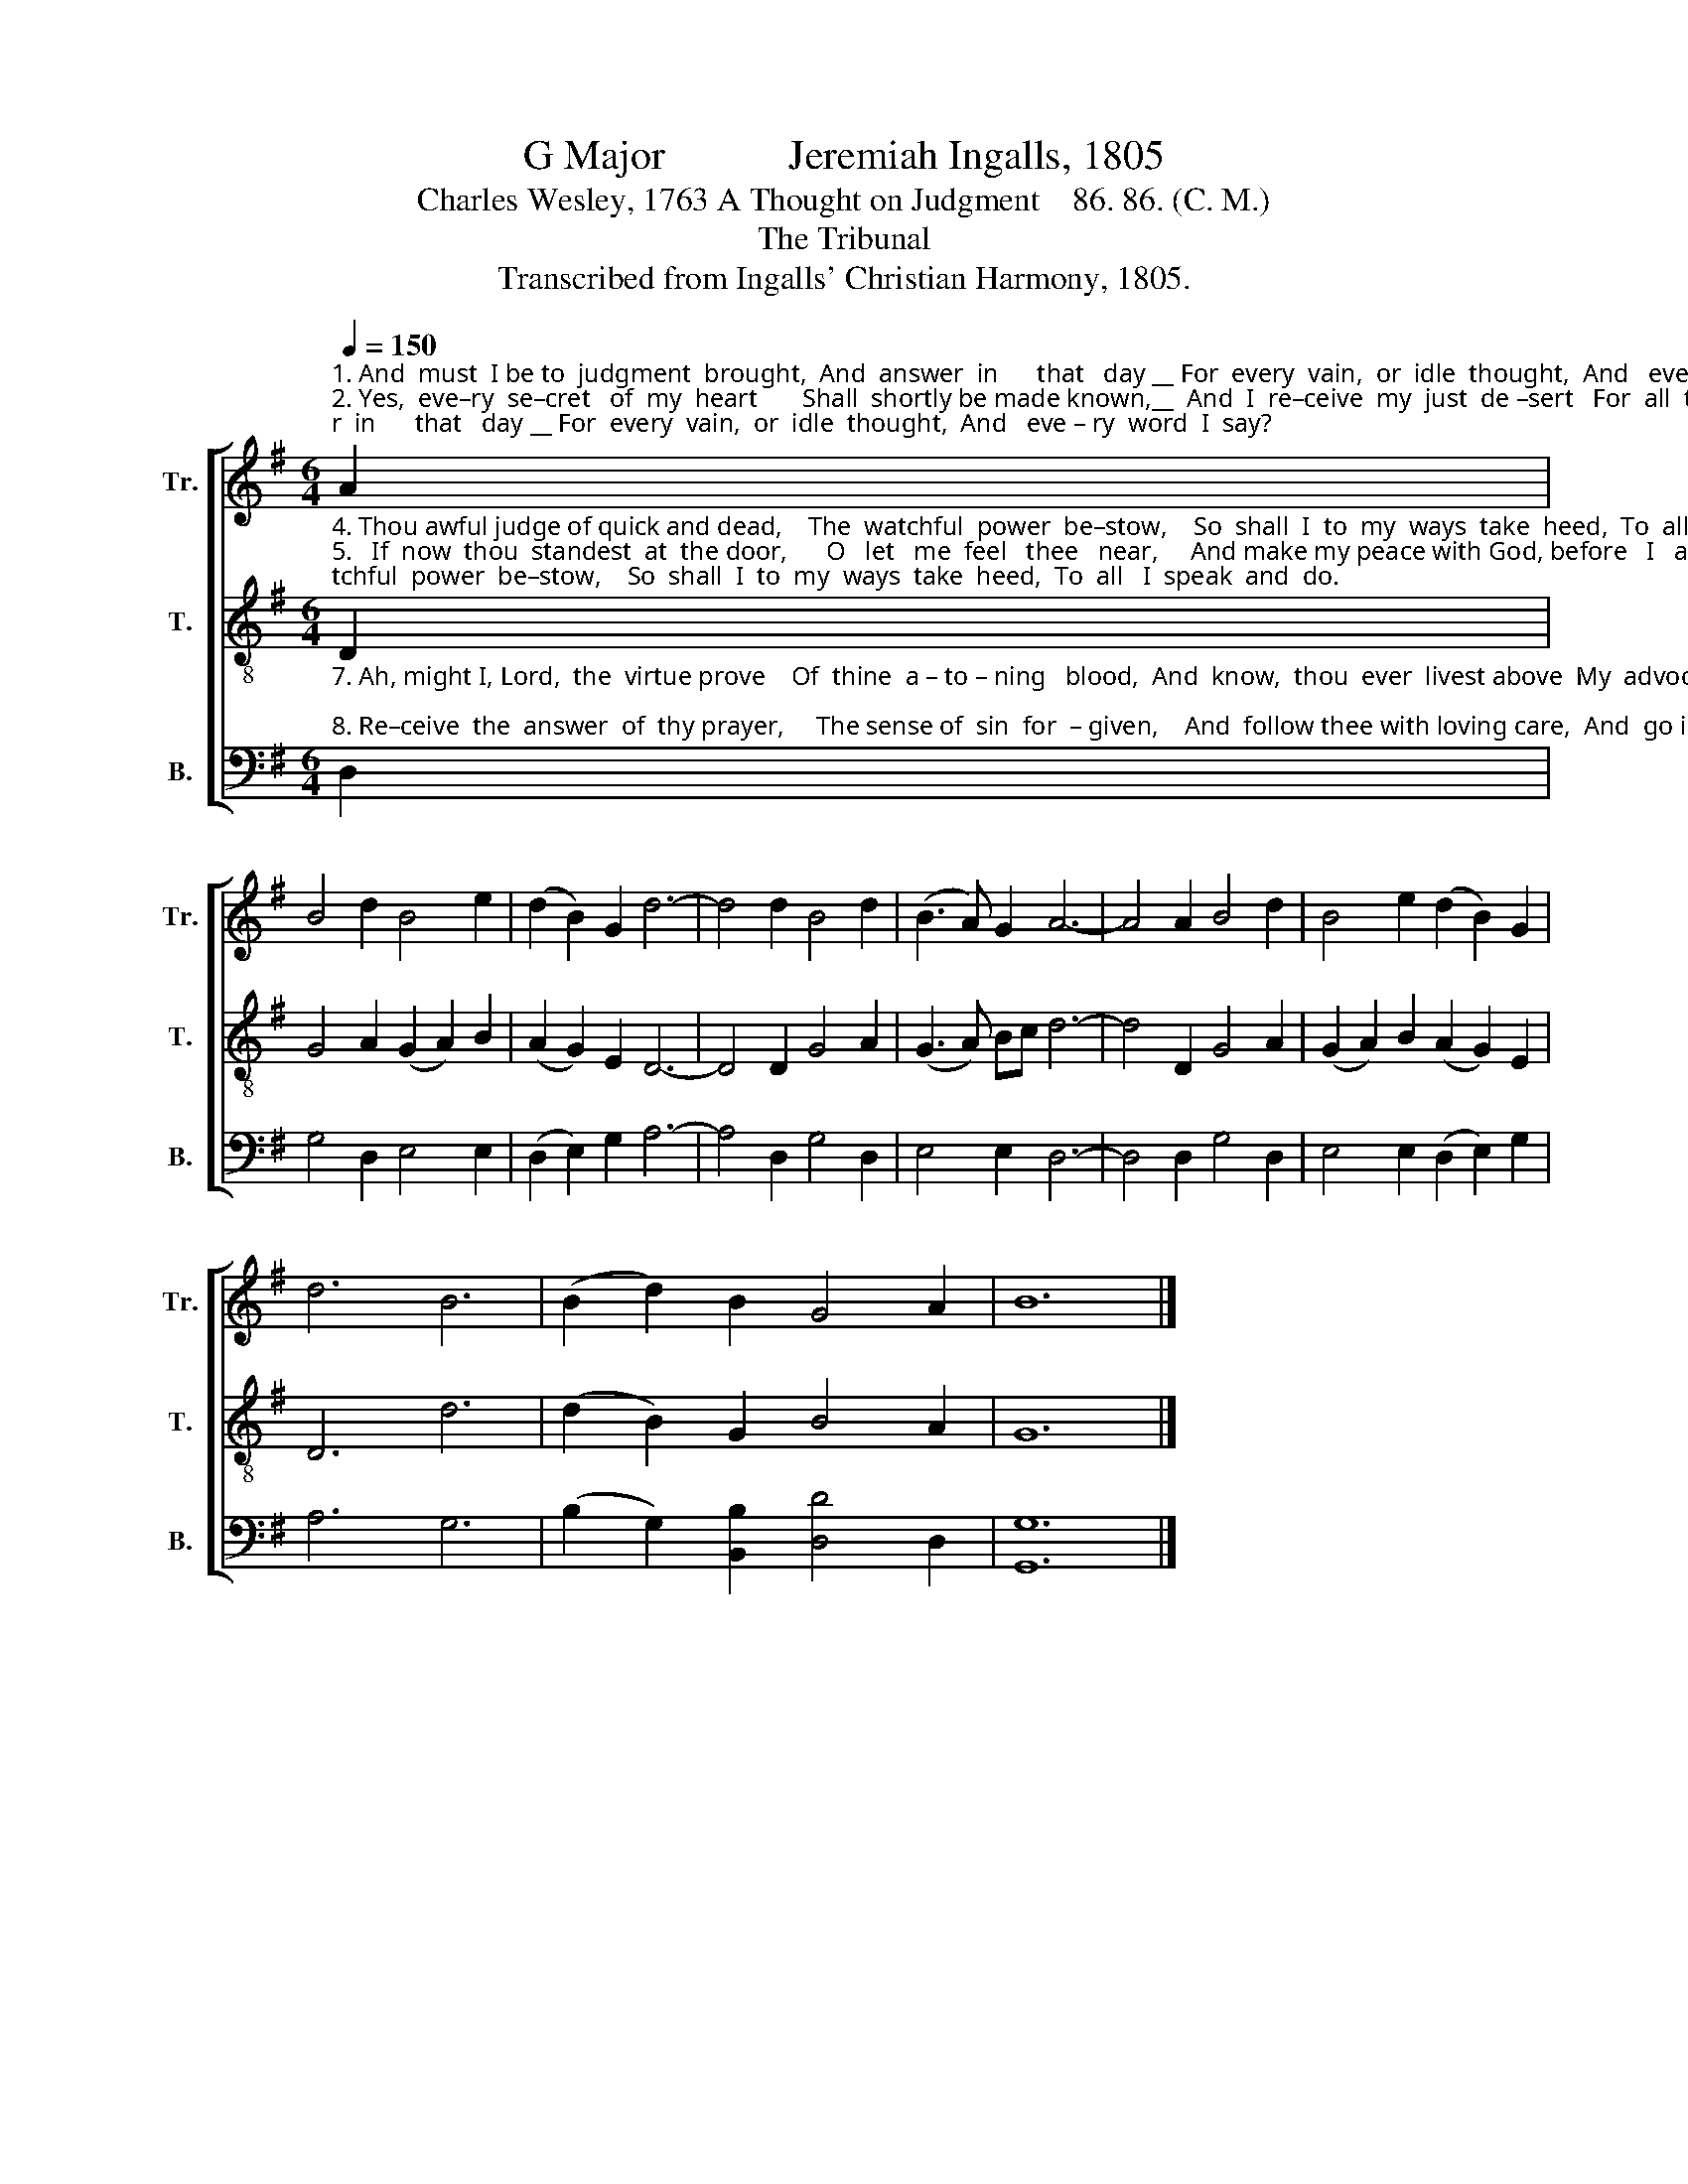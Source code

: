 X:1
T:G Major            Jeremiah Ingalls, 1805
T:Charles Wesley, 1763 A Thought on Judgment    86. 86. (C. M.)
T:The Tribunal
T:Transcribed from Ingalls' Christian Harmony, 1805.
%%score [ 1 2 3 ]
L:1/8
Q:1/4=150
M:6/4
K:G
V:1 treble nm="Tr." snm="Tr."
V:2 treble-8 nm="T." snm="T."
V:3 bass nm="B." snm="B."
V:1
"^1. And  must  I be to  judgment  brought,  And  answer  in      that   day __ For  every  vain,  or  idle  thought,  And   eve – ry  word  I  say?\n2. Yes,  eve–ry  se–cret   of  my  heart       Shall  shortly be made known,__  And  I  re–ceive  my  just  de –sert   For  all  that  I  have  done.\n3. How care–ful  then  ought  I  to  live,    With  what  re –li –gious  fear,   Who such a strict account must give  Of   my  be –ha–vior  here!" A2 | %1
 B4 d2 B4 e2 | (d2 B2) G2 d6- | d4 d2 B4 d2 | (B3 A) G2 A6- | A4 A2 B4 d2 | B4 e2 (d2 B2) G2 | %7
 d6 B6 | (B2 d2) B2 G4 A2 | B12 |] %10
V:2
"^4. Thou awful judge of quick and dead,    The  watchful  power  be–stow,    So  shall  I  to  my  ways  take  heed,  To  all   I  speak  and  do.\n5.   If  now  thou  standest  at  the door,      O   let   me  feel   thee   near,     And make my peace with God, before   I   at   thy   bar  ap–pear.\n6. My  peace  thou  hast  already  made,     While  hanging  on  the   tree,    My  sins  he  on  thy bo – dy  laid,  And punish’d  them in thee." D2 | %1
 G4 A2 (G2 A2) B2 | (A2 G2) E2 D6- | D4 D2 G4 A2 | (G3 A) Bc d6- | d4 D2 G4 A2 | %6
 (G2 A2) B2 (A2 G2) E2 | D6 d6 | (d2 B2) G2 B4 A2 | G12 |] %10
V:3
"^7. Ah, might I, Lord,  the  virtue prove    Of  thine  a – to – ning   blood,  And  know,  thou  ever  livest above  My  advocate  with God;\n8. Re–ceive  the  answer  of  thy prayer,     The sense of  sin  for  – given,    And  follow thee with loving care,  And  go in  peace to heaven." D,2 | %1
 G,4 D,2 E,4 E,2 | (D,2 E,2) G,2 A,6- | A,4 D,2 G,4 D,2 | E,4 E,2 D,6- | D,4 D,2 G,4 D,2 | %6
 E,4 E,2 (D,2 E,2) G,2 | A,6 G,6 | (B,2 G,2) [B,,B,]2 [D,D]4 D,2 | [G,,G,]12 |] %10


